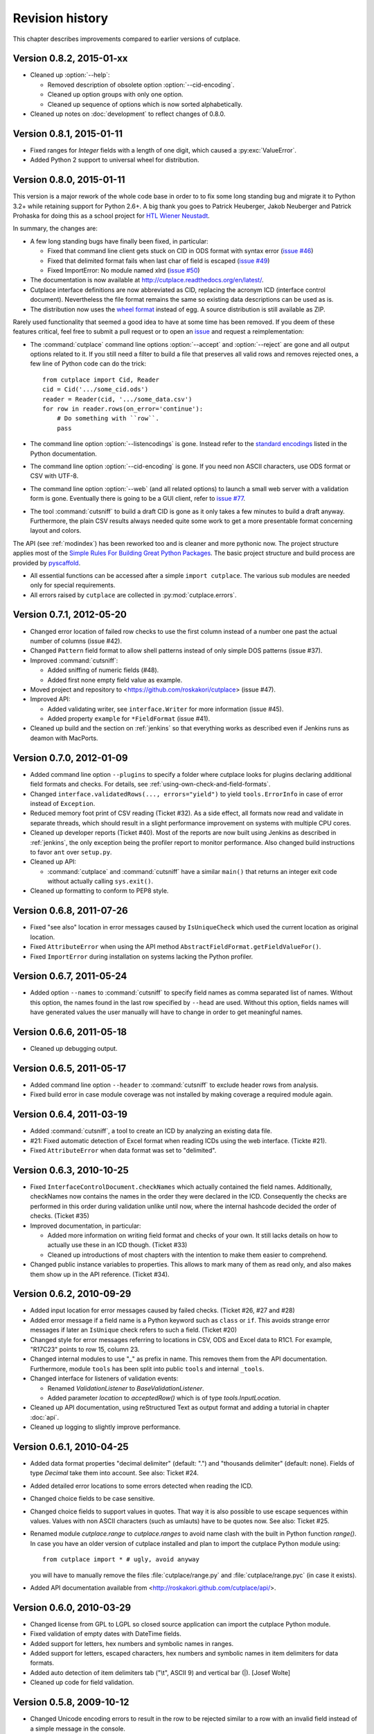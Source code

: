 ================
Revision history
================

This chapter describes improvements compared to earlier versions of cutplace.


Version 0.8.2, 2015-01-xx
=========================

* Cleaned up :option:`--help`:

  * Removed description of obsolete option :option:`--cid-encoding`.
  * Cleaned up option groups with only one option.
  * Cleaned up sequence of options which is now sorted alphabetically.

* Cleaned up notes on :doc:`development` to reflect changes of 0.8.0.


Version 0.8.1, 2015-01-11
=========================

* Fixed ranges for `Integer` fields with a length of one digit, which caused
  a :py:exc:`ValueError`.
* Added Python 2 support to universal wheel for distribution.



Version 0.8.0, 2015-01-11
=========================

This version is a major rework of the whole code base in order to to fix some
long standing bug and migrate it to Python 3.2+ while retaining support for
Python 2.6+. A big thank you goes to Patrick Heuberger, Jakob Neuberger and
Patrick Prohaska for doing this as a school project for
`HTL Wiener Neustadt <http://www.htlwrn.ac.at/>`_.

In summary, the changes are:

* A few long standing bugs have finally been fixed, in particular:

  * Fixed that command line client gets stuck on CID in ODS format
    with syntax error
    (`issue #46 <https://github.com/roskakori/cutplace/issues/46>`_)

  * Fixed that delimited format fails when last char of field is escaped
    (`issue #49 <https://github.com/roskakori/cutplace/issues/49>`_)

  * Fixed ImportError: No module named xlrd
    (`issue #50 <https://github.com/roskakori/cutplace/issues/50>`_)

* The documentation is now available at
  http://cutplace.readthedocs.org/en/latest/.

* Cutplace interface definitions are now abbreviated as CID, replacing the
  acronym ICD (interface control document). Nevertheless the file format remains
  the same so existing data descriptions can be used as is.

* The distribution now uses the `wheel format <https://pypi.python.org/pypi/wheel>`_
  instead of egg. A source distribution is still available as ZIP.

Rarely used functionality that seemed a good idea to have at some time has
been removed. If you deem of these features critical, feel free to submit a
pull request or to open an
`issue <https://github.com/roskakori/cutplace/issues>`_ and
request a reimplementation:

* The :command:`cutplace` command line options :option:`--accept` and
  :option:`--reject` are gone and all output options related to it. If you
  still need a filter to build a file that preserves all valid rows and
  removes rejected ones, a few line of Python code can do the trick::

    from cutplace import Cid, Reader
    cid = Cid('.../some_cid.ods')
    reader = Reader(cid, '.../some_data.csv')
    for row in reader.rows(on_error='continue'):
        # Do something with ``row``.
        pass

* The command line option :option:`--listencodings` is gone. Instead refer to
  the
  `standard encodings <https://docs.python.org/3/library/codecs.html#standard-encodings>`_
  listed in the Python documentation.

* The command line option :option:`--cid-encoding` is gone. If you need non
  ASCII characters, use ODS format or CSV with UTF-8.

* The command line option :option:`--web` (and all related options) to launch
  a small web server with a validation form is gone. Eventually there is
  going to be a GUI client, refer to
  `issue #77 <https://github.com/roskakori/cutplace/issues/77>`_.

* The tool :command:`cutsniff` to build a draft CID is gone as it only takes a few
  minutes to build a draft anyway. Furthermore, the plain CSV results always needed
  quite some work to get a more presentable format concerning layout and colors.

The API (see :ref:`modindex`) has been reworked too and is cleaner and more
pythonic now. The project structure applies most of the
`Simple Rules For Building Great Python Packages <http://axialcorps.com/2013/08/29/5-simple-rules-for-building-great-python-packages/>`_.
The basic project structure and build process are provided by
`pyscaffold <https://github.com/Aaronontheweb/scaffold-py>`_.

* All essential functions can be accessed after a simple ``import cutplace``. The
  various sub modules are needed only for special requirements.

* All errors raised by ``cutplace`` are collected in :py:mod:`cutplace.errors`.


Version 0.7.1, 2012-05-20
=========================

* Changed error location of failed row checks to use the first column instead
  of a number one past the actual number of columns (issue #42).

* Changed ``Pattern`` field format to allow shell patterns instead of only
  simple DOS patterns (issue #37).

* Improved :command:`cutsniff`:

  * Added sniffing of numeric fields (#48).
  * Added first none empty field value as example.

* Moved project and repository to <https://github.com/roskakori/cutplace>
  (issue #47).

* Improved API:

  * Added validating writer, see ``interface.Writer`` for more information
    (issue #45).
  * Added property ``example`` for ``*FieldFormat`` (issue #41).

* Cleaned up build and the section on :ref:`jenkins` so that everything works
  as described even if Jenkins runs as deamon with MacPorts.

Version 0.7.0, 2012-01-09
=========================

* Added command line option ``--plugins`` to specify a folder where cutplace
  looks for plugins declaring additional field formats and checks. For
  details, see :ref:`using-own-check-and-field-formats`.

* Changed ``interface.validatedRows(..., errors="yield")`` to yield
  ``tools.ErrorInfo`` in case of error instead of ``Exception``.

* Reduced memory foot print of CSV reading (Ticket #32). As a side effect,
  all formats now read and validate in separate threads, which should
  result in a slight performance improvement on systems with multiple CPU
  cores.

* Cleaned up developer reports (Ticket #40). Most of the reports are now
  built using Jenkins as described in :ref:`jenkins`, the only exception
  being the profiler report to monitor performance. Also changed build
  instructions to favor ``ant`` over ``setup.py``.

* Cleaned up API:

  * :command:`cutplace` and :command:`cutsniff` have a similar ``main()`` that
    returns an integer exit code without actually calling ``sys.exit()``.

* Cleaned up formatting to conform to PEP8 style.

Version 0.6.8, 2011-07-26
=========================

* Fixed "see also" location in error messages caused by ``IsUniqueCheck``
  which used the current location as original location.

* Fixed ``AttributeError`` when using the API method
  ``AbstractFieldFormat.getFieldValueFor()``.

* Fixed ``ImportError`` during installation on systems lacking the Python
  profiler.

Version 0.6.7, 2011-05-24
=========================

* Added option ``--names`` to :command:`cutsniff` to specify field names as comma
  separated list of names. Without this option, the names found in the last
  row specified by ``--head`` are used. Without this option, fields names will
  have generated values the user manually will have to change in order to get
  meaningful names.

Version 0.6.6, 2011-05-18
=========================

* Cleaned up debugging output.

Version 0.6.5, 2011-05-17
=========================

* Added command line option ``--header`` to :command:`cutsniff` to exclude header
  rows from analysis.

* Fixed build error in case module coverage was not installed by making
  coverage a required module again.

Version 0.6.4, 2011-03-19
=========================

* Added :command:`cutsniff`, a tool to create an ICD by analyzing an existing data
  file.

* #21: Fixed automatic detection of Excel format when reading ICDs using the
  web interface. (Tickte #21).

* Fixed ``AttributeError`` when data format was set to "delimited".

Version 0.6.3, 2010-10-25
=========================

* Fixed ``InterfaceControlDocument.checkNames`` which actually contained the
  field names. Additionally, checkNames now contains the names in the order
  they were declared in the ICD. Consequently the checks are performed in this
  order during validation unlike until now, where the internal hashcode
  decided the order of checks. (Ticket #35)

* Improved documentation, in particular:

  * Added more information on writing field format and checks of your own. It
    still lacks details on how to actually use these in an ICD though.
    (Ticket #33)

  * Cleaned up introductions of most chapters with the intention to make them
    easier to comprehend.

* Changed public instance variables to properties. This allows to mark many of
  them as read only, and also makes them show up in the API reference.
  (Ticket #34).

Version 0.6.2, 2010-09-29
=========================

* Added input location for error messages caused by failed checks.
  (Ticket #26, #27 and #28)

* Added error message if a field name is a Python keyword such as
  ``class`` or ``if``. This avoids strange error messages if later an
  ``IsUnique`` check refers to such a field. (Ticket #20)

* Changed style for error messages referring to locations in CSV, ODS
  and Excel data to R1C1. For example, "R17C23" points to row 15,
  column 23.

* Changed internal modules to use "_" as prefix in name. This removes them
  from the API documentation. Furthermore, module ``tools`` has been split into
  public ``tools`` and internal ``_tools``.

* Changed interface for listeners of validation events:

  * Renamed `ValidationListener` to `BaseValidationListener`.

  * Added parameter `location` to `acceptedRow()` which is of type
    `tools.InputLocation`.

* Cleaned up API documentation, using reStructured Text as output format
  and adding a tutorial in chapter :doc:`api`.

* Cleaned up logging to slightly improve performance.


Version 0.6.1, 2010-04-25
=========================

* Added data format properties "decimal delimiter" (default: ".") and
  "thousands delimiter" (default: none). Fields of type `Decimal` take them
  into account. See also: Ticket #24.

* Added detailed error locations to some errors detected when reading the
  ICD.

* Changed choice fields to be case sensitive.

* Changed choice fields to support values in quotes. That way it is also
  possible to use escape sequences within values. Values with non ASCII
  characters (such as umlauts) have to be quotes now. See also: Ticket #25.

* Renamed module `cutplace.range` to `cutplace.ranges` to avoid name clash
  with the built in Python function `range()`. In case you have an older
  version of cutplace installed and plan to import the cutplace Python
  module using::

    from cutplace import * # ugly, avoid anyway

  you will have to manually remove the files :file:`cutplace/range.py`
  and :file:`cutplace/range.pyc` (in case it exists).

* Added API documentation available from
  <http://roskakori.github.com/cutplace/api/>.

Version 0.6.0, 2010-03-29
=========================

* Changed license from GPL to LGPL so closed source application can import
  the cutplace Python module.

* Fixed validation of empty dates with DateTime fields.

* Added support for letters, hex numbers and symbolic names in ranges.

* Added support for letters, escaped characters, hex numbers and symbolic
  names in item delimiters for data formats.

* Added auto detection of item delimiters tab ("\\t", ASCII 9) and vertical
  bar (|). [Josef Wolte]

* Cleaned up code for field validation.


Version 0.5.8, 2009-10-12
=========================

* Changed Unicode encoding errors to result in the row to be rejected similar
  to a row with an invalid field instead of a simple message in the console.

* Changed command line exit code to 1 instead of 0 in case validation errors
  were found in any data file specified.

* Changed command line exit code to 4 instead of 0 for errors that could not
  be handled or reported otherwise (usually hinting at a bug in the code).
  This case also results in a stack trace to be printed.


Version 0.5.7, 2009-09-07
=========================

* Fixed validation of empty Choice fields that according to the ICD were
  allowed to be empty but nevertheless were rejected.

* Fixed a strange error when run using Jython 2.5.0 on certain platforms.
  The exact message was: ``TypeError: 'type' object is not iterable``.

Version 0.5.6, 2009-08-19
=========================

* Added a short summary at the end of validation. Depending on the result,
  this can be either for instance ``eggs.csv: accepted 123 rows`` or
  ``eggs.csv: rejected 7 of 123 rows. 2 final checks failed.``.

* Changed default for ``--log`` from``info`` to ``warning``.

* Improved confusing error message when a field value is rejected because
  of improper length.

* Fixed ``ImportError`` when run using Jython 2.5, which does not support the
  Python standard module ``webbrowser``. Attempting to use ``--browser`` will
  result in an error message nevertheless.

Version 0.5.5, 2009-07-26
=========================

* Added summary to validation results shown by web interface.

* Fixed validation of Excel data using the web interface.

* Cleaned up reporting of errors not related to validation via web interface.
  The resulting web page now is less cluttered and the HTTP result is a
  consistent 40x error.

Version 0.5.4, 2009-07-21
=========================

* Fixed ``--split`` which did not actually write any files. (Ticket #19)

* Fixed encoding error when reading data from Excel files that used cell
  formats of type data, error or time.

* Fixed validation of Decimal fields, which resulted in a
  ``NotImplementedError``.

* Fixed internal handling of ranges with a default, which resulted in a
  ``NameError``.

Version 0.5.3, 2009-07-18
=========================

* Added command line option ``--split`` to store accepted and rejected data in two
  separated files. See also: ticket #17.

* Fixed handling of non ASCII data, which did not work properly with all
  formats. Now cutplace consistently uses Unicode strings to internally
  represent data items. See also: ticket #18.

* Improved error messages and removed stack trace in cases where it does not
  add anything of value such as for I/O errors.

* Changed development status from alpha to beta.

Version 0.5.2, 2009-06-11
=========================

* Fixed missing setup script.

Version 0.5.1, 2009-06-11
=========================

* Added support for ICDs in Excel and ODS format for built in web server.

* Changed representation of integer number read from Excel data: instead
  of for example "123.0" this now renders as "123".

* Improved memory usage for data and ICDs in ODS format.

* Fixed reading of ICDs in Excel and ODS format.

* Fixed TypeError when the CSV delimiters specified in the ICD were encoded
  in Unicode.

Version 0.5.0, 2009-06-02
=========================

* Fixed handling of Excel numbers, dates and times. Refer to the
  section on Excel data format for details.

* Changed order for field format (again): It now is
  name/example/empty/length/type/rule instead of
  name/example/empty/type/length/rule.

* Changed optional items for field format: now the field name is the
  only thing required.  If no type is specified, "Text" is used.

* Added a proper tutorial that starts with a very simple ICD and
  improves it step by step. The old tutorial presented one huge ICD
  and attempted to explain everything in it, which could easily
  overwhelm the reader.

* Migrated documentation from DocBook to RestructuredText.

* Improved build and installation process (``setup.py``).

Version 0.4.4, 2009-05-23
=========================

* Fixed checks when validating more than one data file from the command line.
  Until now the checks did preserve internal state information needed to
  perform the check. For instance, IsUnique check remembered the keys of all
  rows read so far. So when a data file contained a row with a key that already
  showed up in an earlier data file, the check failed. To prevent this from
  happening, ``validate()`` now resets all checks. See also: Ticket #9.

* Fixed detection of characters outside of the "Allowed characters" range.
  Apparently this never worked until now.

* Fixed handling of empty choices consisting only of white space.

* Fixed detection of fixed fields without length.

* Fixed handling of white space in field items of fixed length data.

* Added plenty of test cases and consequently performed a couple of minor
  fixes, improvements and clean ups.

Version 0.4.3, 2009-05-18
=========================

* Fixed auto detection of delimiters in a CSV file, which got broken when
  switching to Python's built in CSV reader with version 0.3.1. See also:
  Ticket #8.

Version 0.4.2, 2009-05-17
=========================

* Added validation for data format property "Allowed characters", which can be
  used with all data formats.

* Added data format property "Header" to specify the number of header rows that
  should be skipped without validation. This property can be used with all data
  formats.

* Added data format property "Sheet" to specify the number of the sheet to
  validate in spreadsheet data formats (Excel and ODS).

* Added complex ranges that consist of several sub ranges separated by a comma
  (,). For example: "10:20, 30:40" means that a value must be between 10 and 20
  or 30 and 40.

* Moved forums to http://apps.sourceforge.net/phpbb/cutplace/.

* Moved project site and issue tracker to
  http://apps.sourceforge.net/trac/cutplace/.

* Fixed handling of data rows with too few or too many items.

* Cleaned up error handling and error messages.

Version 0.4.1, 2009-05-10
=========================

* Added support for Excel and ODS data formats.

Version 0.4.0, 2009-05-06
=========================

* Added support for ICDs stored in Excel format. In order for this to work, the
  xlrd Python package needs to be installed. It is available from
  http://pypi.python.org/pypi/xlrd.

* Changed ICD format: Inserted a new column after the field name and before the
  field type that can contain an optional example value. This enables readers
  to quickly grasp the meaning of a field by taking a glimpse at the first few
  columns instead of having to "decipher" the field type and rule.

Version 0.3.1, 2009-05-03
=========================

* Added proper error messages for several possible error the user might make
  when writing an ICD. So far these errors resulted into confusing messages
  about failed assertions, attempted ``NoneType`` accesses and the like.

* Added requirement that field names in the ICD only use ASCII letters, digits
  and underscore (_). This is necessary to prevent Python errors in checks that
  refer to field values using Python variables, such as DistinctCount and
  IsUnique.

* Changed CSV parser to use Python's built in one. This works around the
  following issues:

  - Improved performance when working with CSV data (about 4 times faster).

  - Error when reading valid CSV data that contained nothing but a single item
    separator.

  However, it also introduces new issues:

  - Increased memory usage when working with CSV data because ``csv.reader``
    does not fit well with the ``AbstractParser`` class. Currently the whole
    file is read into memory.

  - Lack of any error detection in the CSV structure. For example, unclosed
    quotes at the end or inconsistent line feeds do not raise any errors.

* On the long run, cutplace will need its own CSV parser. If only this would
  not be so boring to code...

* Improved error messages for broken field names and types in the ICD.

Version 0.3.0, 2009-04-28
=========================

* Fixed error messages in case field name or type was missing in ICD.

* Fixed handling of percent sign (%) in ``DateTime`` field format.

* Changed syntax to specify ranges like field lengths or rules for ``Integer``
  fields formats. Use ":" instead of "...".

  There are basically two reasons for this change: Firstly, this looks more
  Python-like and thus more consistent with other parts of the ICD like the
  "Checks" section which also uses Python syntax in various places. Secondly,
  this avoids issues with Excel which under certain circumstances changes the 3
  characters in "..." to a single character ellipsis. Using ":" still is not
  without issues though: if you use a spreadsheet application to author ICDs,
  most of them think of a value like "1:60" (which could for example specify a
  field length between 1 and 60 characters) to refer to a time of 1 hour and 60
  minutes. To avoid any confusion, disable the cell format auto detection of
  the spreadsheet application by changing all cells to contain "Text".

Version 0.2.2, 2009-04-07
=========================

* Added support to use data encodings other than ASCII by specifying them in
  the data format section of the ICD using the encoding property.

* Added support for fixed data format.

* Added command line option ``--browse`` to be used together with ``--web`` in
  order to open the validation page in the web browser.

* Added command line option ``--icd-encoding`` to specify the character encoding
  to be used with ICDs in CSV format.

Version 0.2.1, 2009-03-29
=========================

* Added support for ICDs in ODS format for command line client.

* Added ``cutplace.exe`` for Windows, which will be generated during
  installation.

* Added automatic installation of setuptools when you try to build cutplace
  using the Subversion repository. This feature is provided by ``ez_setup.py``,
  which is available from the setuptools site.

* Fixed cutplace script, which did exit with an ``ExitQuietlyOptionError`` for
  options that just showed some information and exited (such as ``--help``).

Version 0.2.0, 2009-03-27
=========================

* Added option ``--web`` and ``--port`` to launch web server providing a simple
  graphical user interface for validation.

* Changed ``--listencodings`` to ``--list-encodings``.

Version 0.1.2, 2009-03-22
=========================

* Added ``DistinctCount`` check.

* Added ``IsUnique`` check.

* Added command line option ``--trace``.

* Added support to validate an ICD when no data are specified in the command
  line.

* Cleaned up error messages.

Version 0.1.1, 2009-03-17
=========================

* Initial release.
